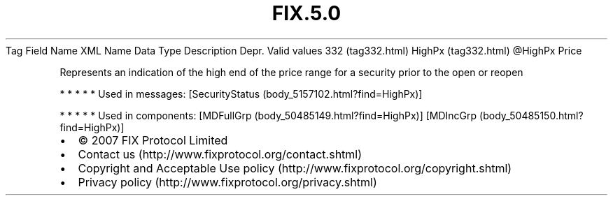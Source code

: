 .TH FIX.5.0 "" "" "Tag #332"
Tag
Field Name
XML Name
Data Type
Description
Depr.
Valid values
332 (tag332.html)
HighPx (tag332.html)
\@HighPx
Price
.PP
Represents an indication of the high end of the price range for a
security prior to the open or reopen
.PP
   *   *   *   *   *
Used in messages:
[SecurityStatus (body_5157102.html?find=HighPx)]
.PP
   *   *   *   *   *
Used in components:
[MDFullGrp (body_50485149.html?find=HighPx)]
[MDIncGrp (body_50485150.html?find=HighPx)]

.PD 0
.P
.PD

.PP
.PP
.IP \[bu] 2
© 2007 FIX Protocol Limited
.IP \[bu] 2
Contact us (http://www.fixprotocol.org/contact.shtml)
.IP \[bu] 2
Copyright and Acceptable Use policy (http://www.fixprotocol.org/copyright.shtml)
.IP \[bu] 2
Privacy policy (http://www.fixprotocol.org/privacy.shtml)
